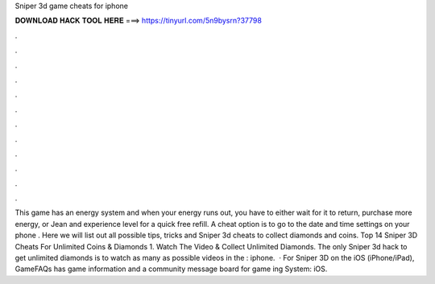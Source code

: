 Sniper 3d game cheats for iphone

𝐃𝐎𝐖𝐍𝐋𝐎𝐀𝐃 𝐇𝐀𝐂𝐊 𝐓𝐎𝐎𝐋 𝐇𝐄𝐑𝐄 ===> https://tinyurl.com/5n9bysrn?37798

.

.

.

.

.

.

.

.

.

.

.

.

This game has an energy system and when your energy runs out, you have to either wait for it to return, purchase more energy, or Jean and experience level for a quick free refill. A cheat option is to go to the date and time settings on your phone . Here we will list out all possible tips, tricks and Sniper 3d cheats to collect diamonds and coins. Top 14 Sniper 3D Cheats For Unlimited Coins & Diamonds 1. Watch The Video & Collect Unlimited Diamonds. The only Sniper 3d hack to get unlimited diamonds is to watch as many as possible videos in the : iphone.  · For Sniper 3D on the iOS (iPhone/iPad), GameFAQs has game information and a community message board for game ing System: iOS.